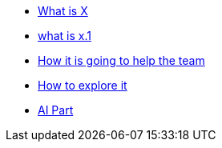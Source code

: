 * xref:1.adoc[What is X]

    * xref:1.1adoc[what is x.1]

* xref:2.adoc[How it is going to help the team]

* xref:3.adoc[How to explore it]

* xref:4.adoc[AI Part]
